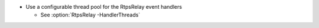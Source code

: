 .. news-prs: 4808

.. news-start-section: Additions
- Use a configurable thread pool for the RtpsRelay event handlers

  - See :option:`RtpsRelay -HandlerThreads`

.. news-end-section
